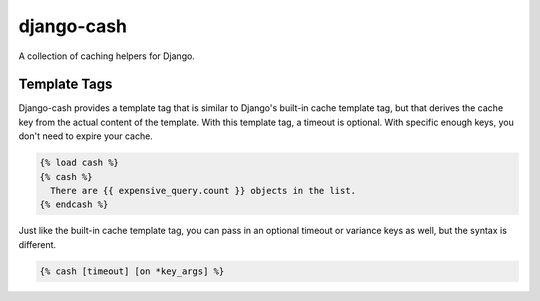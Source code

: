 django-cash
===========

.. image:: https://api.travis-ci.org/rockymeza/django-cash.png
   :alt: Building Status
   :target: https://travis-ci.org/rockymeza/django-cash

A collection of caching helpers for Django.

Template Tags
-------------

Django-cash provides a template tag that is similar to Django's built-in cache
template tag, but that derives the cache key from the actual content of the
template.  With this template tag, a timeout is optional.  With specific enough
keys, you don't need to expire your cache.

.. code-block:: html+django

    {% load cash %}
    {% cash %}
      There are {{ expensive_query.count }} objects in the list.
    {% endcash %}

Just like the built-in cache template tag, you can pass in an optional timeout
or variance keys as well, but the syntax is different.

.. code-block:: html+django

    {% cash [timeout] [on *key_args] %}
